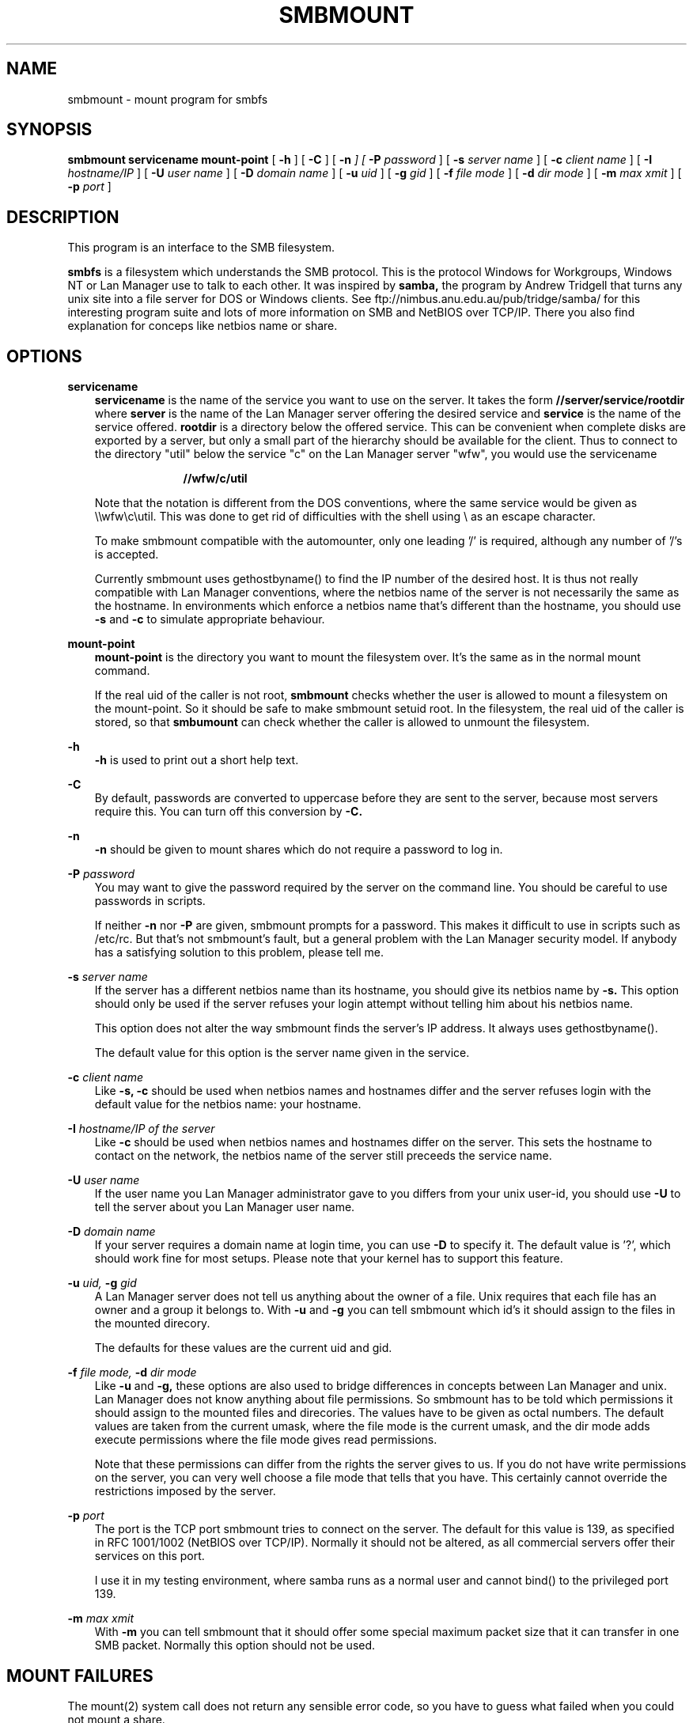 .TH SMBMOUNT 8 11/23/1996 smbmount smbmount
.SH NAME
smbmount \- mount program for smbfs
.SH SYNOPSIS
.B smbmount
.B servicename mount-point
[
.B -h
]
[
.B -C
]
[
.B -n
.I
] [
.B -P
.I password
] [
.B -s
.I server name
] [
.B -c
.I client name
] [
.B -I
.I hostname/IP
] [
.B -U
.I user name
] [
.B -D
.I domain name
] [
.B -u
.I uid
] [
.B -g
.I gid
] [
.B -f
.I file mode
] [
.B -d
.I dir mode
] [
.B -m
.I max xmit
] [
.B -p 
.I port
] 

.SH DESCRIPTION
This program is an interface to the SMB filesystem.

.B smbfs
is a filesystem which understands the SMB protocol. This is the
protocol Windows for Workgroups, Windows NT or Lan Manager use to talk
to each other. It was inspired by
.B samba,
the program by Andrew Tridgell that turns any unix site into a file
server for DOS or Windows clients.
See ftp://nimbus.anu.edu.au/pub/tridge/samba/ for this interesting
program suite and lots of more information on SMB and NetBIOS over
TCP/IP. There you also find explanation for conceps like netbios name
or share.

.SH OPTIONS
.B servicename
.RS 3
.B servicename
is the name of the service you want to use on the server. It 
takes the form
.B "//server/service/rootdir"
where
.B server
is the name of the Lan Manager server offering the desired service and
.B service
is the name of the service offered. 
.B rootdir
is a directory below the offered service. This can be convenient when
complete disks are exported by a server, but only a small part of the
hierarchy should be available for the client.
Thus to connect to the directory "util" below the service "c" 
on the Lan Manager server "wfw", you would use the servicename

.RS 10
.B "//wfw/c/util"
.RE

Note that the notation is different from the DOS conventions, where
the same service would be given as \\\\wfw\\c\\util. This was done to
get rid of difficulties with the shell using \\ as an escape
character.

To make smbmount compatible with the automounter, only one leading '/'
is required, although any number of '/'s is accepted.

Currently smbmount uses gethostbyname() to find the IP number of the
desired host. It is thus not really compatible with Lan Manager
conventions, where the netbios name of the server is not necessarily
the same as the hostname. In environments which enforce a netbios name
that's different than the hostname, you should use
.B -s
and
.B -c
to simulate appropriate behaviour.
.RE

.B mount-point
.RS 3
.B mount-point
is the directory you want to mount the filesystem over. It's the same
as in the normal mount command.

If the real uid of the caller is not root,
.B smbmount
checks whether the user is allowed to mount a filesystem on the
mount-point. So it should be safe to make smbmount setuid root. In the
filesystem, the real uid of the caller is stored, so that
.B smbumount
can check whether the caller is allowed to unmount the filesystem.
.RE

.B -h
.RS 3
.B -h
is used to print out a short help text.
.RE

.B -C
.RS 3
By default, passwords are converted to uppercase before they are sent
to the server, because most servers require this. You can turn off
this conversion by
.B -C.
.RE

.B -n
.RS 3
.B -n
should be given to mount shares which do not require a password to log in.
.RE

.B -P
.I password
.RS 3
You may want to give the password required by the server on the
command line. You should be careful to use passwords in scripts.

If neither
.B -n
nor
.B -P
are given, smbmount prompts for a password. This makes it difficult to
use in scripts such as /etc/rc. But that's not smbmount's fault, but a
general problem with the Lan Manager security model. If anybody has a
satisfying solution to this problem, please tell me.
.RE

.B -s
.I server name
.RS 3
If the server has a different netbios name than its hostname, you
should give its netbios name by 
.B -s.
This option should only be used if the server refuses your login
attempt without telling him about his netbios name.

This option does not alter the way smbmount finds the server's IP
address. It always uses gethostbyname().

The default value for this option is the server name given in the
service.
.RE

.B -c
.I client name
.RS 3
Like 
.B -s, -c
should be used when netbios names and hostnames differ and the server
refuses login with the default value for the netbios name: your hostname.
.RE

.B -I
.I hostname/IP of the server
.RS 3
Like 
.B -c
should be used when netbios names and hostnames differ on the server.
This sets the hostname to contact on the network, the netbios name of
the server still preceeds the service name.
.RE

.B -U
.I user name
.RS 3
If the user name you Lan Manager administrator gave to you differs
from your unix user-id, you should use
.B -U
to tell the server about you Lan Manager user name.
.RE

.B -D
.I domain name
.RS 3
If your server requires a domain name at login time, you can use
.B -D
to specify it. The default value is '?', which should work fine for
most setups. Please note that your kernel has to support this
feature.
.RE

.B -u
.I uid,
.B -g
.I gid
.RS 3
A Lan Manager server does not tell us anything about the owner of a
file. Unix requires that each file has an owner and a group it belongs
to. With 
.B -u
and
.B -g
you can tell smbmount which id's it should assign to the files in the
mounted direcory.

The defaults for these values are the current uid and gid.
.RE

.B -f
.I file mode,
.B -d
.I dir mode
.RS 3
Like 
.B -u
and
.B -g,
these options are also used to bridge differences in concepts between
Lan Manager and unix. Lan Manager does not know anything about file
permissions. So smbmount has to be told which permissions it should
assign to the mounted files and direcories. The values have to be
given as octal numbers. The default values are taken from the current
umask, where the file mode is the current umask, and the dir mode adds
execute permissions where the file mode gives read permissions.

Note that these permissions can differ from the rights the server
gives to us. If you do not have write permissions on the server, you
can very well choose a file mode that tells that you have. This
certainly cannot override the restrictions imposed by the server.
.RE

.B -p
.I port
.RS 3
The port is the TCP port smbmount tries to connect on the server. The
default for this value is 139, as specified in RFC 1001/1002 (NetBIOS
over TCP/IP). Normally it should not be altered, as all commercial
servers offer their services on this port.

I use it in my testing environment, where samba runs as a normal user
and cannot bind() to the privileged port 139.
.RE

.B -m
.I max xmit
.RS 3
With 
.B -m
you can tell smbmount that it should offer some special maximum packet
size that it can transfer in one SMB packet. Normally this option
should not be used.
.RE

.SH MOUNT FAILURES
The mount(2) system call does not return any sensible error code, so
you have to guess what failed when you could not mount a share.

Some servers are fussy about the case of supplied usernames, passwords, share
names (aka service names) and machine names. If you fail to connect try
giving all parameters in uppercase.

It is often necessary to use the
.B -n
option when connecting to some types
of servers. For example OS/2 LanManager insists on a valid netbios name
being used, so you need to supply a valid name that would be known to
the server.

Starting with smbfs-0.8 it is possible that your smbmount program is
newer than the kernel you are currently using. You can fix this by
recompiling smbmount with the correct kernel sources installed.

.SH NOTES
.B smbfs
supports long file names where the server supports the LANMAN2
protocol.

.SH ENVIRONMENT VARIABLES
.B USER / LOGNAME
.RS 3
The variables USER or LOGNAME may contain the username of the person
using the client.  USER is tried first. If it's emtpy, LOGNAME is
tried. This information is used only if the protocol level is high
enough to support session-level passwords.
.RE

.SH DIAGNOSTICS

Most diagnostics issued by smbfs are logged by syslogd. Normally
nothing is printed, only error situations are logged there.

If you have problems with smbfs, a good diagnostic tool is the program
smbclient from the samba package. If your problem does not occur with
smbclient, then it's definitely a problem with smbfs. If smbclient
also shows the problem, it can print lots of debugging information to
help you to find the problem.

.SH BUGS
make does not find the Makefile in a smb-mounted direcory. Why??? If
you type make -f Makefile, everything works fine.

There might be lots of race conditions in the kernel code. Anybody
more experienced in kernel hacking might take a look at it and tell me
about problems. I will do my best. For example I do not know which
routines smbfs calls in the kernel might call schedule(). Can kmalloc
call the scheduler? Does kfree?

You might see the use of gethostbyname() to find the server in a way
not conforming to Lan Manager as a bug.

.SH SEE ALSO
.B syslogd(8), smbumount(8)

.SH CREDITS
The original smbfs kernel code was a mixture of user-level smbfs and
the nfs code. It was put together by Paal-Kr. Engstad
(pke@engstad.ingok.hitos.no) and later polished by Volker Lendecke (lendecke@namu01.gwdg.de)

The original Samba software and related utilities were created by 
Andrew Tridgell (Andrew.Tridgell@anu.edu.au).
